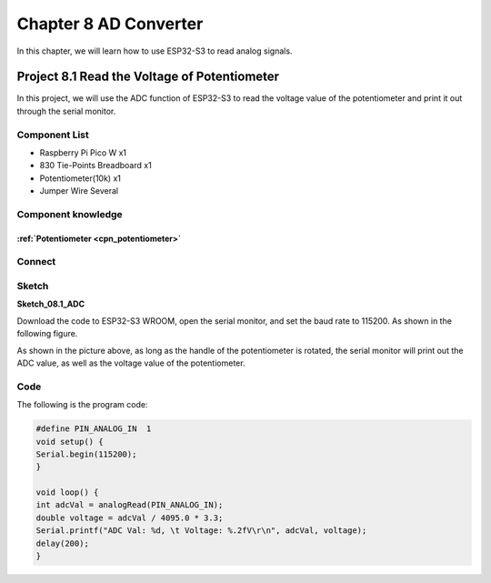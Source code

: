 Chapter 8 AD Converter
========================
In this chapter, we will learn how to use ESP32-S3 to read analog signals.

Project 8.1 Read the Voltage of Potentiometer
------------------------------------------------
In this project, we will use the ADC function of ESP32-S3 to read the voltage value 
of the potentiometer and print it out through the serial monitor.

Component List
^^^^^^^^^^^^^^^
- Raspberry Pi Pico W x1

- 830 Tie-Points Breadboard x1
- Potentiometer(10k) x1
- Jumper Wire Several

Component knowledge
^^^^^^^^^^^^^^^^^^^^
:ref:`Potentiometer <cpn_potentiometer>`
""""""""""""""""""""""""""""""""""""""""""

Connect
^^^^^^^^^^^

.. image:: img/connect/8.png

Sketch
^^^^^^^

**Sketch_08.1_ADC**

.. image:: img/software/8.1.png

Download the code to ESP32-S3 WROOM, open the serial monitor, and set the baud 
rate to 115200. As shown in the following figure.

.. image:: img/phenomenon/8.1.png

As shown in the picture above, as long as the handle of the potentiometer is 
rotated, the serial monitor will print out the ADC value, as well as the voltage 
value of the potentiometer.

Code
^^^^^^
The following is the program code:

.. code-block:: C

    #define PIN_ANALOG_IN  1
    void setup() {
    Serial.begin(115200);
    }

    void loop() {
    int adcVal = analogRead(PIN_ANALOG_IN);
    double voltage = adcVal / 4095.0 * 3.3;
    Serial.printf("ADC Val: %d, \t Voltage: %.2fV\r\n", adcVal, voltage);
    delay(200);
    }


